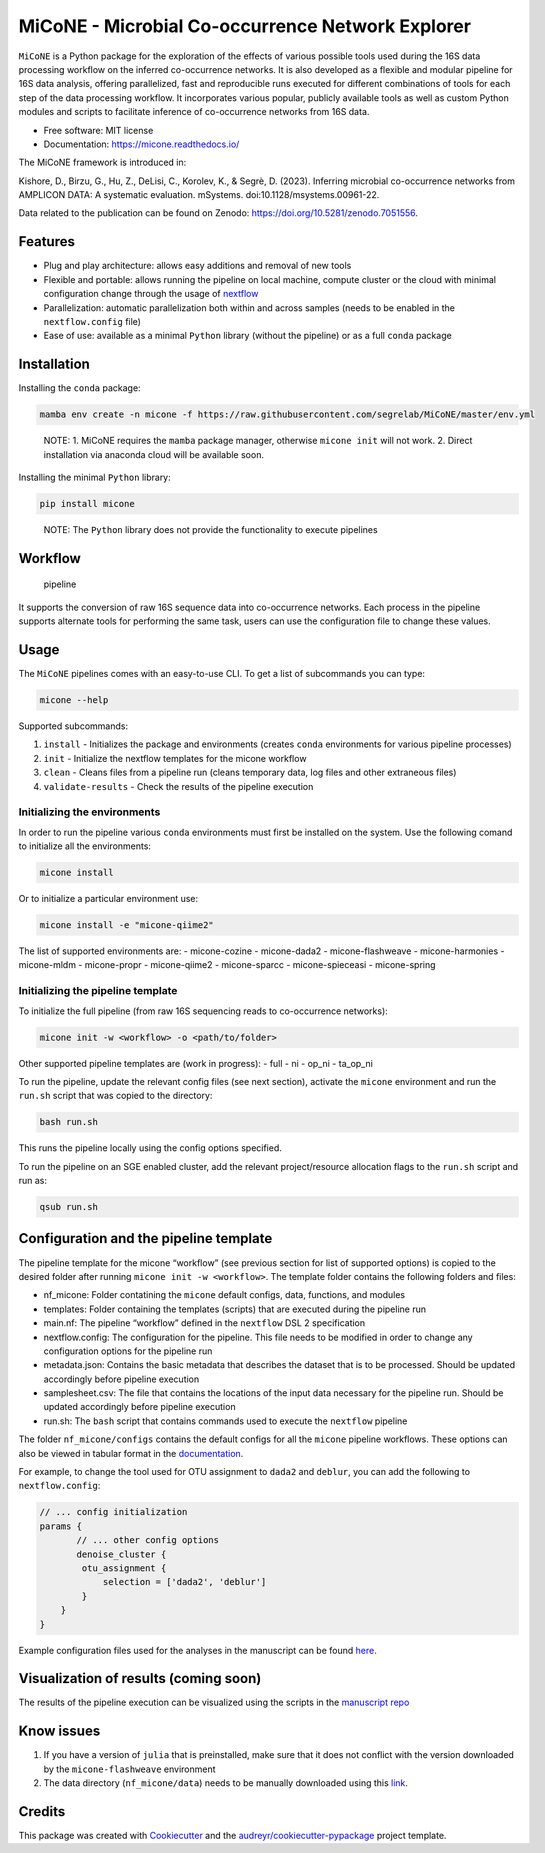 MiCoNE - Microbial Co-occurrence Network Explorer
=================================================

|Build Status| |Documentation Status| |codecov| |CodeFactor| |Updates|
|Code style: black|

``MiCoNE`` is a Python package for the exploration of the effects of
various possible tools used during the 16S data processing workflow on
the inferred co-occurrence networks. It is also developed as a flexible
and modular pipeline for 16S data analysis, offering parallelized, fast
and reproducible runs executed for different combinations of tools for
each step of the data processing workflow. It incorporates various
popular, publicly available tools as well as custom Python modules and
scripts to facilitate inference of co-occurrence networks from 16S data.

-  Free software: MIT license
-  Documentation: https://micone.readthedocs.io/

The MiCoNE framework is introduced in:

Kishore, D., Birzu, G., Hu, Z., DeLisi, C., Korolev, K., & Segrè, D.
(2023). Inferring microbial co-occurrence networks from AMPLICON DATA: A
systematic evaluation. mSystems. doi:10.1128/msystems.00961-22.

Data related to the publication can be found on Zenodo:
https://doi.org/10.5281/zenodo.7051556.

Features
--------

-  Plug and play architecture: allows easy additions and removal of new
   tools
-  Flexible and portable: allows running the pipeline on local machine,
   compute cluster or the cloud with minimal configuration change
   through the usage of `nextflow <www.nextflow.io>`__
-  Parallelization: automatic parallelization both within and across
   samples (needs to be enabled in the ``nextflow.config`` file)
-  Ease of use: available as a minimal ``Python`` library (without the
   pipeline) or as a full ``conda`` package

Installation
------------

Installing the ``conda`` package:

.. code:: sh

   mamba env create -n micone -f https://raw.githubusercontent.com/segrelab/MiCoNE/master/env.yml

..

   NOTE: 1. MiCoNE requires the ``mamba`` package manager, otherwise
   ``micone init`` will not work. 2. Direct installation via anaconda
   cloud will be available soon.

Installing the minimal ``Python`` library:

.. code:: sh

   pip install micone

..

   NOTE: The ``Python`` library does not provide the functionality to
   execute pipelines

Workflow
--------

.. figure:: assets/pipeline.png
   :alt: pipeline

   pipeline

It supports the conversion of raw 16S sequence data into co-occurrence
networks. Each process in the pipeline supports alternate tools for
performing the same task, users can use the configuration file to change
these values.

Usage
-----

The ``MiCoNE`` pipelines comes with an easy-to-use CLI. To get a list of
subcommands you can type:

.. code:: sh

   micone --help

Supported subcommands:

1. ``install`` - Initializes the package and environments (creates
   ``conda`` environments for various pipeline processes)
2. ``init`` - Initialize the nextflow templates for the micone workflow
3. ``clean`` - Cleans files from a pipeline run (cleans temporary data,
   log files and other extraneous files)
4. ``validate-results`` - Check the results of the pipeline execution

Initializing the environments
~~~~~~~~~~~~~~~~~~~~~~~~~~~~~

In order to run the pipeline various ``conda`` environments must first
be installed on the system. Use the following comand to initialize all
the environments:

.. code:: sh

   micone install

Or to initialize a particular environment use:

.. code:: sh

   micone install -e "micone-qiime2"

The list of supported environments are: - micone-cozine - micone-dada2 -
micone-flashweave - micone-harmonies - micone-mldm - micone-propr -
micone-qiime2 - micone-sparcc - micone-spieceasi - micone-spring

Initializing the pipeline template
~~~~~~~~~~~~~~~~~~~~~~~~~~~~~~~~~~

To initialize the full pipeline (from raw 16S sequencing reads to
co-occurrence networks):

.. code:: sh

   micone init -w <workflow> -o <path/to/folder>

Other supported pipeline templates are (work in progress): - full - ni -
op_ni - ta_op_ni

To run the pipeline, update the relevant config files (see next
section), activate the ``micone`` environment and run the ``run.sh``
script that was copied to the directory:

.. code:: sh

   bash run.sh

This runs the pipeline locally using the config options specified.

To run the pipeline on an SGE enabled cluster, add the relevant
project/resource allocation flags to the ``run.sh`` script and run as:

.. code:: sh

   qsub run.sh

Configuration and the pipeline template
---------------------------------------

The pipeline template for the micone “workflow” (see previous section
for list of supported options) is copied to the desired folder after
running ``micone init -w <workflow>``. The template folder contains the
following folders and files:

-  nf_micone: Folder contatining the ``micone`` default configs, data,
   functions, and modules
-  templates: Folder containing the templates (scripts) that are
   executed during the pipeline run
-  main.nf: The pipeline “workflow” defined in the ``nextflow`` DSL 2
   specification
-  nextflow.config: The configuration for the pipeline. This file needs
   to be modified in order to change any configuration options for the
   pipeline run
-  metadata.json: Contains the basic metadata that describes the dataset
   that is to be processed. Should be updated accordingly before
   pipeline execution
-  samplesheet.csv: The file that contains the locations of the input
   data necessary for the pipeline run. Should be updated accordingly
   before pipeline execution
-  run.sh: The ``bash`` script that contains commands used to execute
   the ``nextflow`` pipeline

The folder ``nf_micone/configs`` contains the default configs for all
the ``micone`` pipeline workflows. These options can also be viewed in
tabular format in the
`documentation <https://micone.readthedocs.io/en/latest/usage.html#configuring-the-pipeline>`__.

For example, to change the tool used for OTU assignment to ``dada2`` and
``deblur``, you can add the following to ``nextflow.config``:

.. code:: groovy

   // ... config initialization
   params {
          // ... other config options
          denoise_cluster {
           otu_assignment {
               selection = ['dada2', 'deblur']
           }
       }
   }

Example configuration files used for the analyses in the manuscript can
be found
`here <https://github.com/segrelab/MiCoNE-pipeline-paper/tree/master/scripts/runs>`__.

Visualization of results (coming soon)
--------------------------------------

The results of the pipeline execution can be visualized using the
scripts in the `manuscript
repo <https://github.com/segrelab/MiCoNE-pipeline-paper/tree/master/scripts>`__

Know issues
-----------

1. If you have a version of ``julia`` that is preinstalled, make sure
   that it does not conflict with the version downloaded by the
   ``micone-flashweave`` environment
2. The data directory (``nf_micone/data``) needs to be manually
   downloaded using this
   `link <https://zenodo.org/record/7051556/files/data.zip?download=1>`__.

Credits
-------

This package was created with
`Cookiecutter <https://github.com/audreyr/cookiecutter>`__ and the
`audreyr/cookiecutter-pypackage <https://github.com/audreyr/cookiecutter-pypackage>`__
project template.

.. |Build Status| image:: https://github.com/segrelab/MiCoNE/workflows/build/badge.svg
.. |Documentation Status| image:: https://readthedocs.org/projects/micone/badge/?version=latest
   :target: https://micone.readthedocs.io/en/latest/?badge=latest
.. |codecov| image:: https://codecov.io/gh/segrelab/MiCoNE/branch/master/graph/badge.svg?token=2tKiI0lUJb
   :target: https://codecov.io/gh/segrelab/MiCoNE
.. |CodeFactor| image:: https://www.codefactor.io/repository/github/segrelab/micone/badge
   :target: https://www.codefactor.io/repository/github/segrelab/micone
.. |Updates| image:: https://pyup.io/repos/github/segrelab/MiCoNE/shield.svg
   :target: https://pyup.io/repos/github/segrelab/MiCoNE/
.. |Code style: black| image:: https://img.shields.io/badge/code%20style-black-000000.svg
   :target: https://github.com/ambv/black
